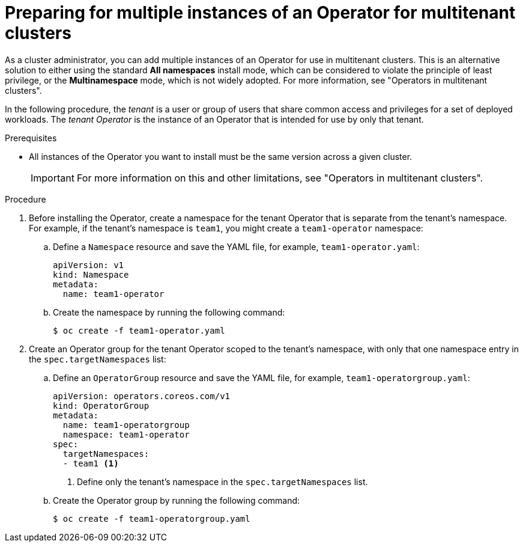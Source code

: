 // Module included in the following assemblies:
//
// * operators/admin/olm-adding-operators-to-cluster.adoc

:_mod-docs-content-type: PROCEDURE
[id="olm-preparing-operators-multitenant_{context}"]
= Preparing for multiple instances of an Operator for multitenant clusters

ifndef::openshift-dedicated,openshift-rosa,openshift-rosa-hcp[]
As a cluster administrator,
endif::[]
ifdef::openshift-dedicated,openshift-rosa,openshift-rosa-hcp[]
As an administrator with the `dedicated-admin` role,
endif::openshift-dedicated,openshift-rosa,openshift-rosa-hcp[]
you can add multiple instances of an Operator for use in multitenant clusters. This is an alternative solution to either using the standard *All namespaces* install mode, which can be considered to violate the principle of least privilege, or the *Multinamespace* mode, which is not widely adopted. For more information, see "Operators in multitenant clusters".

In the following procedure, the _tenant_ is a user or group of users that share common access and privileges for a set of deployed workloads. The _tenant Operator_ is the instance of an Operator that is intended for use by only that tenant.

.Prerequisites

ifdef::openshift-dedicated,openshift-rosa,openshift-rosa-hcp[]
* You have access to the cluster as a user with the `dedicated-admin` role.
endif::openshift-dedicated,openshift-rosa,openshift-rosa-hcp[]
* All instances of the Operator you want to install must be the same version across a given cluster.
+
[IMPORTANT]
====
For more information on this and other limitations, see "Operators in multitenant clusters".
====

.Procedure

// In OSD/ROSA, dedicated-admins can't create namespaces directly but can create projects.
ifndef::openshift-dedicated,openshift-rosa,openshift-rosa-hcp[]
. Before installing the Operator, create a namespace for the tenant Operator that is separate from the tenant's namespace. For example, if the tenant's namespace is `team1`, you might create a `team1-operator` namespace:

.. Define a `Namespace` resource and save the YAML file, for example, `team1-operator.yaml`:
+
[source,yaml]
----
apiVersion: v1
kind: Namespace
metadata:
  name: team1-operator
----

.. Create the namespace by running the following command:
+
[source,terminal]
----
$ oc create -f team1-operator.yaml
----
endif::openshift-dedicated,openshift-rosa,openshift-rosa-hcp[]
// Slightly different step for OSD/ROSA since dedicated-admins can't create namespaces directly.
ifdef::openshift-dedicated,openshift-rosa,openshift-rosa-hcp[]
. Before installing the Operator, create a namespace for the tenant Operator that is separate from the tenant's namespace. You can do this by creating a project. For example, if the tenant's namespace is `team1`, you might create a `team1-operator` project:
+
[source,terminal]
----
$ oc new-project team1-operator
----
endif::openshift-dedicated,openshift-rosa,openshift-rosa-hcp[]

. Create an Operator group for the tenant Operator scoped to the tenant's namespace, with only that one namespace entry in the `spec.targetNamespaces` list:

.. Define an `OperatorGroup` resource and save the YAML file, for example, `team1-operatorgroup.yaml`:
+
[source,yaml]
----
apiVersion: operators.coreos.com/v1
kind: OperatorGroup
metadata:
  name: team1-operatorgroup
  namespace: team1-operator
spec:
  targetNamespaces:
  - team1 <1>
----
<1> Define only the tenant's namespace in the `spec.targetNamespaces` list.

.. Create the Operator group by running the following command:
+
[source,terminal]
----
$ oc create -f team1-operatorgroup.yaml
----

